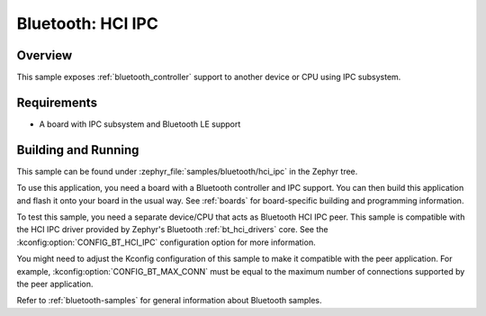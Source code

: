 .. _bluetooth-hci-ipc-sample:

Bluetooth: HCI IPC
##################

Overview
********

This sample exposes :ref:`bluetooth_controller` support
to another device or CPU using IPC subsystem.

Requirements
************

* A board with IPC subsystem and Bluetooth LE support

Building and Running
********************

This sample can be found under :zephyr_file:`samples/bluetooth/hci_ipc`
in the Zephyr tree.

To use this application, you need a board with a Bluetooth controller
and IPC support.
You can then build this application and flash it onto your board in
the usual way. See :ref:`boards` for board-specific building and
programming information.

To test this sample, you need a separate device/CPU that acts as Bluetooth
HCI IPC peer.
This sample is compatible with the HCI IPC driver provided by
Zephyr's Bluetooth :ref:`bt_hci_drivers` core. See the
:kconfig:option:`CONFIG_BT_HCI_IPC` configuration option for more information.

You might need to adjust the Kconfig configuration of this sample to make it
compatible with the peer application. For example, :kconfig:option:`CONFIG_BT_MAX_CONN`
must be equal to the maximum number of connections supported by the peer application.

Refer to :ref:`bluetooth-samples` for general information about Bluetooth samples.
